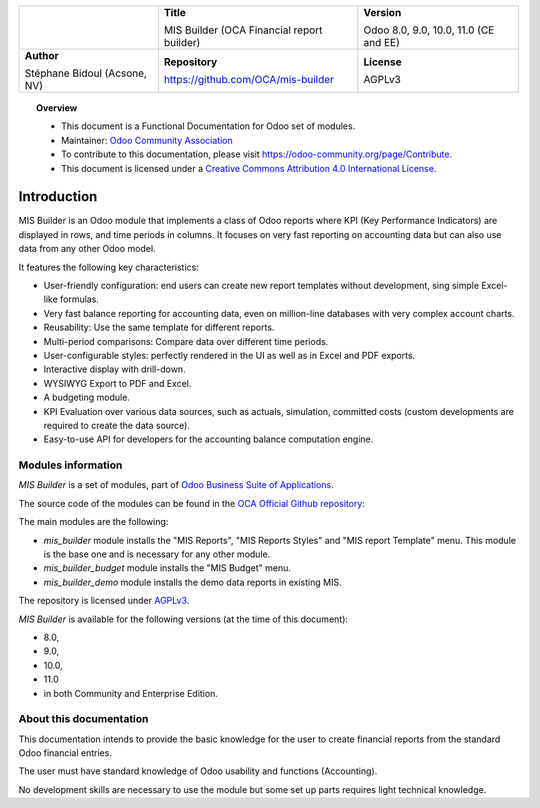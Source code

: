 .. |LOGO| image:: https://odoo-community.org/logo.png
   :align: middle
   :width: 100
.. |TITLE| replace:: MIS Builder (OCA Financial report builder)
.. |SOFT| replace:: Odoo 8.0, 9.0, 10.0, 11.0 (CE and EE)
.. |REPO| replace:: https://github.com/OCA/mis-builder
.. |AUTHOR| replace:: Stéphane Bidoul (Acsone, NV)
.. |LICENSE| replace:: AGPLv3

+----------------------+----------------------+----------------------+
|                      | **Title**            | **Version**          |
|                      |                      |                      |
| |LOGO|               | |TITLE|              | |SOFT|               |
+----------------------+----------------------+----------------------+
| **Author**           | **Repository**       | **License**          |
|                      |                      |                      |
| |AUTHOR|             | |REPO|               | |LICENSE|            |
+----------------------+----------------------+----------------------+

.. topic:: Overview

    * This document is a Functional Documentation for Odoo set of modules.
    * Maintainer: `Odoo Community Association <https://odoo-community.org>`_
    * To contribute to this documentation, please visit
      https://odoo-community.org/page/Contribute.
    * This document is licensed under a `Creative Commons Attribution 4.0 International
      License <http://creativecommons.org/licenses/by/4.0/>`_.

Introduction
============

MIS Builder is an Odoo module that implements a class of Odoo reports where KPI
(Key Performance Indicators) are displayed in rows, and time periods in columns.
It focuses on very fast reporting on accounting data but can also use data from
any other Odoo model.

It features the following key characteristics:

- User-friendly configuration: end users can create new report templates without
  development, sing simple Excel-like formulas.
- Very fast balance reporting for accounting data, even on million-line databases
  with very complex account charts.
- Reusability: Use the same template for different reports.
- Multi-period comparisons: Compare data over different time periods.
- User-configurable styles: perfectly rendered in the UI as well as in Excel and
  PDF exports.
- Interactive display with drill-down.
- WYSIWYG Export to PDF and Excel.
- A budgeting module.
- KPI Evaluation over various data sources, such as actuals, simulation, committed
  costs (custom developments are required to create the data source).
- Easy-to-use API for developers for the accounting balance computation engine.

Modules information
-------------------
`MIS Builder` is a set of modules, part of `Odoo Business Suite of Applications <https://www.odoo.com>`_.

The source code of the modules can be found in the `OCA Official Github repository <https://github.com/OCA/mis-builder/>`_:

The main modules are the following:

* `mis_builder` module installs the "MIS Reports", "MIS Reports Styles" and "MIS
  report Template" menu. This module is the base one and is necessary for any other
  module.
* `mis_builder_budget` module installs the "MIS Budget" menu.
* `mis_builder_demo` module installs the demo data reports in existing MIS.

The repository is licensed under `AGPLv3 <http://www.gnu.org/licenses/agpl-3.0-standalone.html>`_.

`MIS Builder` is available for the following versions (at the time of this document):

* 8.0,
* 9.0,
* 10.0,
* 11.0
* in both Community and Enterprise Edition.

About this documentation
------------------------
This documentation intends to provide the basic knowledge for the user to create
financial reports from the standard Odoo financial entries.

The user must have standard knowledge of Odoo usability and functions (Accounting).

No development skills are necessary to use the module but some set up parts requires
light technical knowledge.